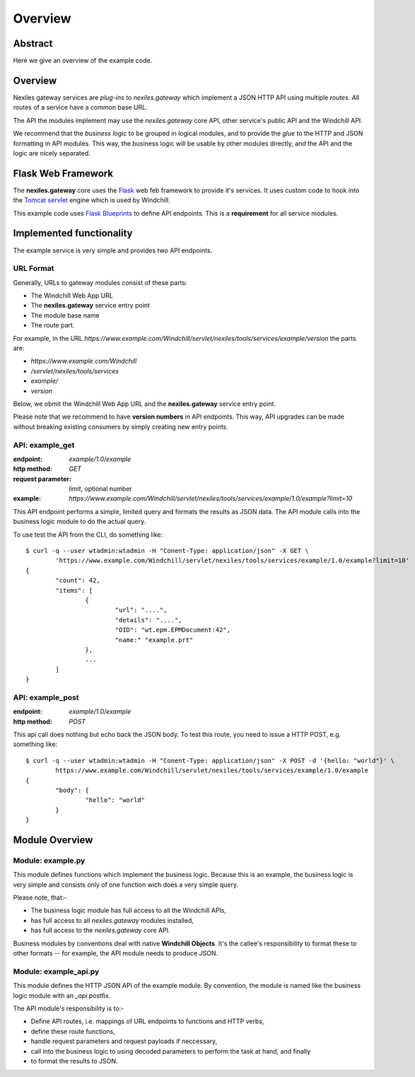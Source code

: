 Overview
========

Abstract
--------

Here we give an overview of the example code.

Overview
--------

Nexiles gateway services are *plug-ins* to *nexiles.gateway* which implement a JSON HTTP API using
multiple *routes*.  All routes of a service have a common base URL.

The API the modules implement may use the *nexiles.gateway* core API, other service's public API and
the Windchill API.

We recommend that the *business logic* to be grouped in logical modules, and to provide the *glue*
to the HTTP and JSON formatting in API modules.  This way, the business logic will be usable by other
modules directly, and the API and the logic are nicely separated.

Flask Web Framework
-------------------

The **nexiles.gateway** core uses the Flask_ web feb framework to provide it's services.  It uses
custom code to hook into the Tomcat_ servlet_ engine which is used by Windchill.

This example code uses `Flask Blueprints`_ to define API endpoints.  This is a **requirement** for
all service modules.

.. _Flask: http://flask.pocoo.org/docs/0.10
.. _Tomcat: http://tomcat.apache.org/
.. _servlet: https://en.wikipedia.org/wiki/Java_servlet
.. _Flask Blueprints: http://flask.pocoo.org/docs/0.10/blueprints/

Implemented functionality
-------------------------

The example service is very simple and provides two API endpoints.

URL Format
~~~~~~~~~~

Generally, URLs to gateway modules consist of these parts:

- The Windchill Web App URL
- The **nexiles.gateway** service entry point
- The module base name
- The route part.

For example, in the URL `https://www.example.com/Windchill/servlet/nexiles/tools/services/example/version` the parts
are:

- `https://www.example.com/Windchill`
- `/servlet/nexiles/tools/services`
- `example/`
- `version`

Below, we obmit the Windchill Web App URL and the **nexiles.gateway** service entry point.

Please note that we recommend to have **version numbers** in API endpoints.  This way, API upgrades can be made
without breaking existing consumers by simply creating new entry points.

API: example_get
~~~~~~~~~~~~~~~~
:endpoint: `example/1.0/example`
:http method: `GET`
:request parameter: `limit`, optional number
:example: `https://www.example.com/Windchill/servlet/nexiles/tools/services/example/1.0/example?limit=10`

This API endpoint performs a simple, limited query and formats the results as JSON data.  The API module
calls into the business logic module to do the actual query.

To use test the API from the CLI, do something like::

	$ curl -q --user wtadmin:wtadmin -H "Conent-Type: application/json" -X GET \
		'https://www.example.com/Windchill/servlet/nexiles/tools/services/example/1.0/example?limit=10'
	{
		"count": 42,
		"items": [
			{
				"url": "....",
				"details": "....",
				"OID": "wt.epm.EPMDocument:42",
				"name:" "example.prt"
			},
			...
		]
	}


API: example_post
~~~~~~~~~~~~~~~~~
:endpoint: `example/1.0/example`
:http method: `POST`

This api call does nothing but echo back the JSON body.  To test this route, you need to issue a HTTP POST, e.g.
something like::

	$ curl -q --user wtadmin:wtadmin -H "Conent-Type: application/json" -X POST -d '{hello: "world"}' \
		https://www.example.com/Windchill/servlet/nexiles/tools/services/example/1.0/example
	{
		"body": {
			"hello": "world"
		}
	}


Module Overview
---------------

Module: example.py
~~~~~~~~~~~~~~~~~~

This module defines functions which implement the business logic.  Because this is an example, the business logic
is very simple and consists only of one function wich does a very simple query.

Please note, that:-

- The business logic module has full access to all the Windchill APIs,
- has full access to all *nexiles.gateway* modules installed,
- has full access to the *nexiles.gateway* core API.

Business modules by conventions deal with native **Windchill Objects**.  It's the callee's responsibility to format
these to other formats -- for example, the API module needs to produce JSON.

Module: example_api.py
~~~~~~~~~~~~~~~~~~~~~~

This module defines the HTTP JSON API of the example module.  By convention, the module is named like the business
logic module with an `_api` postfix.

The API module's responsibility is to:-

- Define API routes, i.e. mappings of URL endpoints to functions and HTTP verbs,
- define these route functions,
- handle request parameters and request payloads if neccessary,
- call into the business logic to using decoded parameters to perform the task at hand, and finally
- to format the results to JSON.
